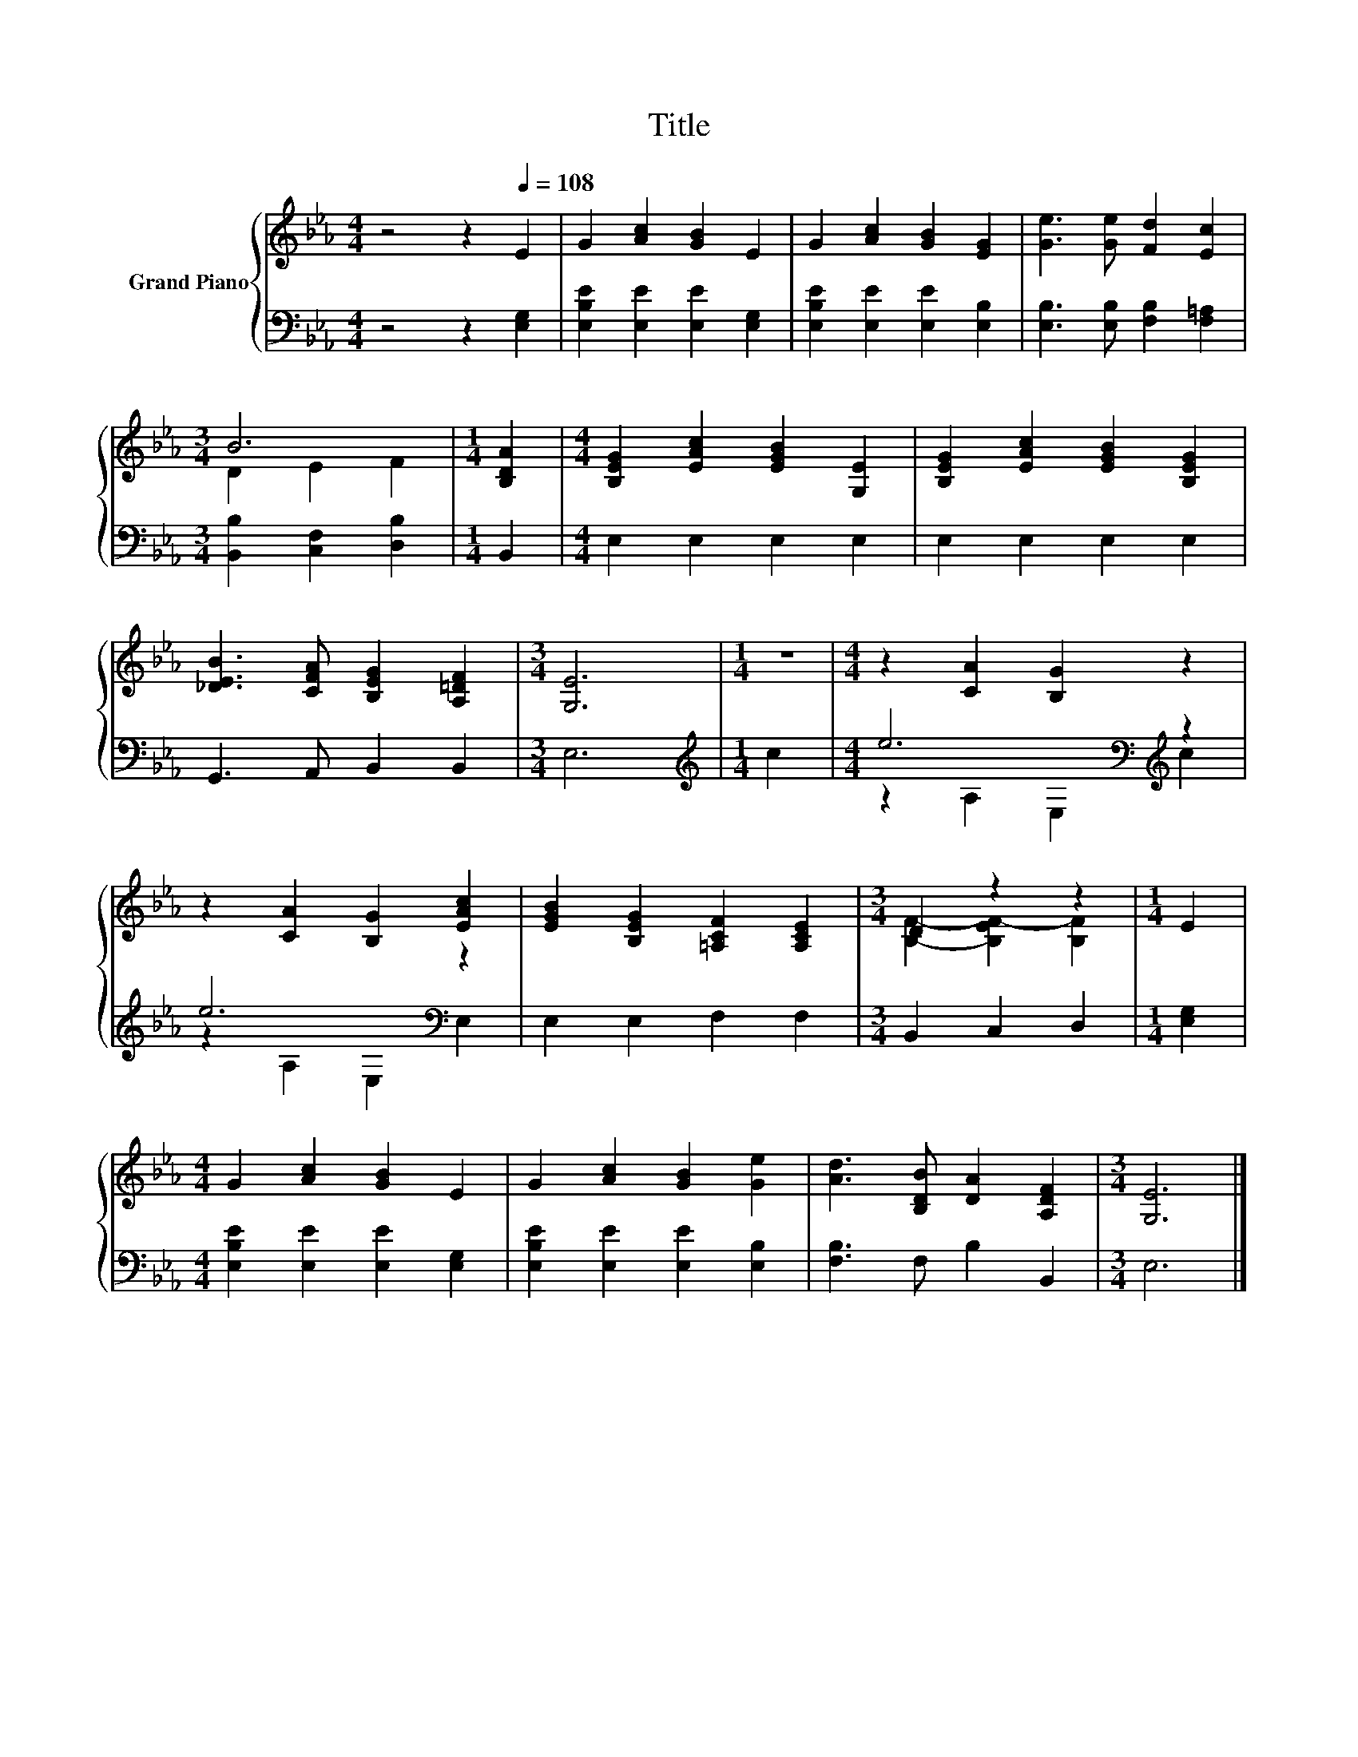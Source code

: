 X:1
T:Title
%%score { ( 1 3 ) | ( 2 4 ) }
L:1/8
M:4/4
K:Eb
V:1 treble nm="Grand Piano"
V:3 treble 
V:2 bass 
V:4 bass 
V:1
 z4 z2[Q:1/4=108] E2 | G2 [Ac]2 [GB]2 E2 | G2 [Ac]2 [GB]2 [EG]2 | [Ge]3 [Ge] [Fd]2 [Ec]2 | %4
[M:3/4] B6 |[M:1/4] [B,DA]2 |[M:4/4] [B,EG]2 [EAc]2 [EGB]2 [G,E]2 | [B,EG]2 [EAc]2 [EGB]2 [B,EG]2 | %8
 [_DEB]3 [CFA] [B,EG]2 [A,=DF]2 |[M:3/4] [G,E]6 |[M:1/4] z2 |[M:4/4] z2 [CA]2 [B,G]2 z2 | %12
 z2 [CA]2 [B,G]2 [EAc]2 | [EGB]2 [B,EG]2 [=A,CF]2 [A,CE]2 |[M:3/4] D2 z2 z2 |[M:1/4] E2 | %16
[M:4/4] G2 [Ac]2 [GB]2 E2 | G2 [Ac]2 [GB]2 [Ge]2 | [Ad]3 [B,DB] [DA]2 [A,DF]2 |[M:3/4] [G,E]6 |] %20
V:2
 z4 z2 [E,G,]2 | [E,B,E]2 [E,E]2 [E,E]2 [E,G,]2 | [E,B,E]2 [E,E]2 [E,E]2 [E,B,]2 | %3
 [E,B,]3 [E,B,] [F,B,]2 [F,=A,]2 |[M:3/4] [B,,B,]2 [C,F,]2 [D,B,]2 |[M:1/4] B,,2 | %6
[M:4/4] E,2 E,2 E,2 E,2 | E,2 E,2 E,2 E,2 | G,,3 A,, B,,2 B,,2 |[M:3/4] E,6 |[M:1/4][K:treble] c2 | %11
[M:4/4] e6[K:bass][K:treble] z2 | e6[K:bass] z2 | E,2 E,2 F,2 F,2 |[M:3/4] B,,2 C,2 D,2 | %15
[M:1/4] [E,G,]2 |[M:4/4] [E,B,E]2 [E,E]2 [E,E]2 [E,G,]2 | [E,B,E]2 [E,E]2 [E,E]2 [E,B,]2 | %18
 [F,B,]3 F, B,2 B,,2 |[M:3/4] E,6 |] %20
V:3
 x8 | x8 | x8 | x8 |[M:3/4] D2 E2 F2 |[M:1/4] x2 |[M:4/4] x8 | x8 | x8 |[M:3/4] x6 |[M:1/4] x2 | %11
[M:4/4] x8 | x8 | x8 |[M:3/4] [B,F]2- [B,EF-]2 [B,F]2 |[M:1/4] x2 |[M:4/4] x8 | x8 | x8 | %19
[M:3/4] x6 |] %20
V:4
 x8 | x8 | x8 | x8 |[M:3/4] x6 |[M:1/4] x2 |[M:4/4] x8 | x8 | x8 |[M:3/4] x6 | %10
[M:1/4][K:treble] x2 |[M:4/4] z2[K:bass] A,2 E,2[K:treble] c2 | z2[K:bass] A,2 E,2 E,2 | x8 | %14
[M:3/4] x6 |[M:1/4] x2 |[M:4/4] x8 | x8 | x8 |[M:3/4] x6 |] %20

